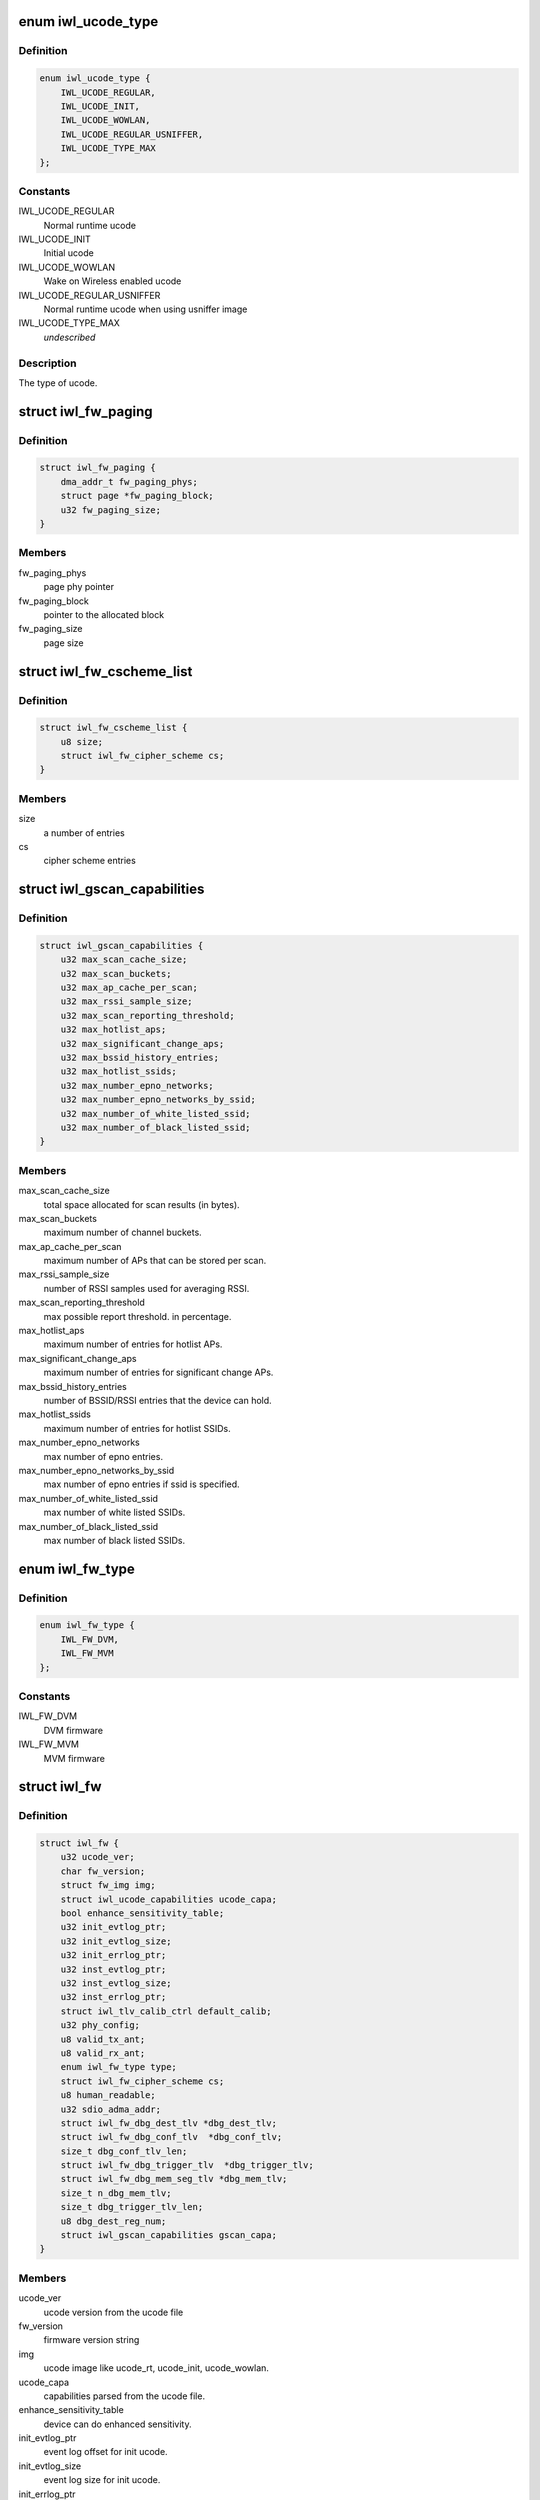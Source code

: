 .. -*- coding: utf-8; mode: rst -*-
.. src-file: drivers/net/wireless/intel/iwlwifi/fw/img.h

.. _`iwl_ucode_type`:

enum iwl_ucode_type
===================

.. c:type:: enum iwl_ucode_type


.. _`iwl_ucode_type.definition`:

Definition
----------

.. code-block:: c

    enum iwl_ucode_type {
        IWL_UCODE_REGULAR,
        IWL_UCODE_INIT,
        IWL_UCODE_WOWLAN,
        IWL_UCODE_REGULAR_USNIFFER,
        IWL_UCODE_TYPE_MAX
    };

.. _`iwl_ucode_type.constants`:

Constants
---------

IWL_UCODE_REGULAR
    Normal runtime ucode

IWL_UCODE_INIT
    Initial ucode

IWL_UCODE_WOWLAN
    Wake on Wireless enabled ucode

IWL_UCODE_REGULAR_USNIFFER
    Normal runtime ucode when using usniffer image

IWL_UCODE_TYPE_MAX
    *undescribed*

.. _`iwl_ucode_type.description`:

Description
-----------

The type of ucode.

.. _`iwl_fw_paging`:

struct iwl_fw_paging
====================

.. c:type:: struct iwl_fw_paging


.. _`iwl_fw_paging.definition`:

Definition
----------

.. code-block:: c

    struct iwl_fw_paging {
        dma_addr_t fw_paging_phys;
        struct page *fw_paging_block;
        u32 fw_paging_size;
    }

.. _`iwl_fw_paging.members`:

Members
-------

fw_paging_phys
    page phy pointer

fw_paging_block
    pointer to the allocated block

fw_paging_size
    page size

.. _`iwl_fw_cscheme_list`:

struct iwl_fw_cscheme_list
==========================

.. c:type:: struct iwl_fw_cscheme_list

    a cipher scheme list

.. _`iwl_fw_cscheme_list.definition`:

Definition
----------

.. code-block:: c

    struct iwl_fw_cscheme_list {
        u8 size;
        struct iwl_fw_cipher_scheme cs;
    }

.. _`iwl_fw_cscheme_list.members`:

Members
-------

size
    a number of entries

cs
    cipher scheme entries

.. _`iwl_gscan_capabilities`:

struct iwl_gscan_capabilities
=============================

.. c:type:: struct iwl_gscan_capabilities

    gscan capabilities supported by FW

.. _`iwl_gscan_capabilities.definition`:

Definition
----------

.. code-block:: c

    struct iwl_gscan_capabilities {
        u32 max_scan_cache_size;
        u32 max_scan_buckets;
        u32 max_ap_cache_per_scan;
        u32 max_rssi_sample_size;
        u32 max_scan_reporting_threshold;
        u32 max_hotlist_aps;
        u32 max_significant_change_aps;
        u32 max_bssid_history_entries;
        u32 max_hotlist_ssids;
        u32 max_number_epno_networks;
        u32 max_number_epno_networks_by_ssid;
        u32 max_number_of_white_listed_ssid;
        u32 max_number_of_black_listed_ssid;
    }

.. _`iwl_gscan_capabilities.members`:

Members
-------

max_scan_cache_size
    total space allocated for scan results (in bytes).

max_scan_buckets
    maximum number of channel buckets.

max_ap_cache_per_scan
    maximum number of APs that can be stored per scan.

max_rssi_sample_size
    number of RSSI samples used for averaging RSSI.

max_scan_reporting_threshold
    max possible report threshold. in percentage.

max_hotlist_aps
    maximum number of entries for hotlist APs.

max_significant_change_aps
    maximum number of entries for significant
    change APs.

max_bssid_history_entries
    number of BSSID/RSSI entries that the device can
    hold.

max_hotlist_ssids
    maximum number of entries for hotlist SSIDs.

max_number_epno_networks
    max number of epno entries.

max_number_epno_networks_by_ssid
    max number of epno entries if ssid is
    specified.

max_number_of_white_listed_ssid
    max number of white listed SSIDs.

max_number_of_black_listed_ssid
    max number of black listed SSIDs.

.. _`iwl_fw_type`:

enum iwl_fw_type
================

.. c:type:: enum iwl_fw_type

    iwlwifi firmware type

.. _`iwl_fw_type.definition`:

Definition
----------

.. code-block:: c

    enum iwl_fw_type {
        IWL_FW_DVM,
        IWL_FW_MVM
    };

.. _`iwl_fw_type.constants`:

Constants
---------

IWL_FW_DVM
    DVM firmware

IWL_FW_MVM
    MVM firmware

.. _`iwl_fw`:

struct iwl_fw
=============

.. c:type:: struct iwl_fw

    variables associated with the firmware

.. _`iwl_fw.definition`:

Definition
----------

.. code-block:: c

    struct iwl_fw {
        u32 ucode_ver;
        char fw_version;
        struct fw_img img;
        struct iwl_ucode_capabilities ucode_capa;
        bool enhance_sensitivity_table;
        u32 init_evtlog_ptr;
        u32 init_evtlog_size;
        u32 init_errlog_ptr;
        u32 inst_evtlog_ptr;
        u32 inst_evtlog_size;
        u32 inst_errlog_ptr;
        struct iwl_tlv_calib_ctrl default_calib;
        u32 phy_config;
        u8 valid_tx_ant;
        u8 valid_rx_ant;
        enum iwl_fw_type type;
        struct iwl_fw_cipher_scheme cs;
        u8 human_readable;
        u32 sdio_adma_addr;
        struct iwl_fw_dbg_dest_tlv *dbg_dest_tlv;
        struct iwl_fw_dbg_conf_tlv  *dbg_conf_tlv;
        size_t dbg_conf_tlv_len;
        struct iwl_fw_dbg_trigger_tlv  *dbg_trigger_tlv;
        struct iwl_fw_dbg_mem_seg_tlv *dbg_mem_tlv;
        size_t n_dbg_mem_tlv;
        size_t dbg_trigger_tlv_len;
        u8 dbg_dest_reg_num;
        struct iwl_gscan_capabilities gscan_capa;
    }

.. _`iwl_fw.members`:

Members
-------

ucode_ver
    ucode version from the ucode file

fw_version
    firmware version string

img
    ucode image like ucode_rt, ucode_init, ucode_wowlan.

ucode_capa
    capabilities parsed from the ucode file.

enhance_sensitivity_table
    device can do enhanced sensitivity.

init_evtlog_ptr
    event log offset for init ucode.

init_evtlog_size
    event log size for init ucode.

init_errlog_ptr
    error log offfset for init ucode.

inst_evtlog_ptr
    event log offset for runtime ucode.

inst_evtlog_size
    event log size for runtime ucode.

inst_errlog_ptr
    error log offfset for runtime ucode.

default_calib
    *undescribed*

phy_config
    *undescribed*

valid_tx_ant
    *undescribed*

valid_rx_ant
    *undescribed*

type
    firmware type (&enum iwl_fw_type)

cs
    *undescribed*

human_readable
    human readable version

sdio_adma_addr
    the default address to set for the ADMA in SDIO mode until
    we get the ALIVE from the uCode

dbg_dest_tlv
    points to the destination TLV for debug

dbg_conf_tlv
    array of pointers to configuration TLVs for debug

dbg_conf_tlv_len
    lengths of the \ ``dbg_conf_tlv``\  entries

dbg_trigger_tlv
    array of pointers to triggers TLVs

dbg_mem_tlv
    *undescribed*

n_dbg_mem_tlv
    *undescribed*

dbg_trigger_tlv_len
    lengths of the \ ``dbg_trigger_tlv``\  entries

dbg_dest_reg_num
    num of reg_ops in \ ``dbg_dest_tlv``\ 

gscan_capa
    *undescribed*

.. This file was automatic generated / don't edit.

